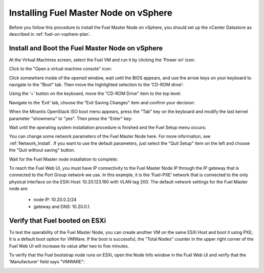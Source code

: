 
.. _fuel-on-vsphere-ug:

Installing Fuel Master Node on vSphere
======================================

Before you follow this procedure to install
the Fuel Master Node on vSphere,
you should set up the vCenter Datastore
as described in :ref:`fuel-on-vsphere-plan`.

.. _install-boot-fuel-vsphere:

Install and Boot the Fuel Master Node on vSphere
------------------------------------------------

At the Virtual Machines screen,
select the Fuel VM and run it by clicking the ‘Power on’ icon:

.. image:: /_images/vCenter/5.1-fuel-vcenter-power-on-VM.png
   :width: 50%


Click to the "Open a virtual machine console" icon:


.. image:: /_images/vCenter/5.2-fuel-vcenter-open-vnc.png
   :width: 50%


Click somewhere inside of the opened window,
wait until the BIOS appears,
and use the arrow keys on your keyboard to navigate to the "Boot" tab.
Then move the highlighted selection to the ‘CD-ROM drive’:


.. image:: /_images/vCenter/5.3-fuel-vcenter-bios-boot-priority.png
   :width: 50%


Using the ‘+’ button on the keyboard,
move the "CD-ROM Drive" item to the top level:


.. image:: /_images/vCenter/5.4-fuel-vcenter-use-CD-as-first-boot-device.png
   :width: 50%


Navigate to the ‘Exit’ tab, choose the "Exit Saving Changes" item
and confirm your decision:


.. image:: /_images/vCenter/5.5-fuel-vcenter-save-bios-and-proceed.png
   :width: 50%


When the Mirantis OpenStack ISO boot menu appears,
press the "Tab" key on the keyboard
and modify the last kernel parameter "showmenu" to "yes".
Then press the "Enter" key:

.. image:: /_images/vCenter/5.6-fuel-vcenter-iso-boot-menu.png
   :width: 50%



Wait until the operating system installation procedure is finished
and the Fuel Setup menu occurs:

.. image:: /_images/vCenter/5.7-fuel-vcenter-fuelmenu.png
   :width: 50%


You can change some network parameters of the Fuel Master Node here.
For more information, see :ref:`Network_Install`.
If you want to use the default parameters,
just select the "Quit Setup" item on the left
and choose the "Quit without saving" button.


.. image:: /_images/vCenter/5.8-fuel-vcenter-fuelmenu-exit.png
   :width: 50%


Wait for the Fuel Master node installation to complete:

.. image:: /_images/vCenter/5.9-fuel-vcenter-master-node-installation-complete.png
   :width: 50%


To reach the Fuel Web UI,
you must have IP connectivity to the Fuel Master Node IP
through the IP gateway that is connected to the Port Group network we use.
In this example, it is the ‘Fuel-PXE’ network
that is connected to the only physical interface on the ESXi Host:
10.20.123.190 with VLAN tag 200.
The default network settings for the Fuel Master node are:

  - node IP:  10.20.0.2/24
  - gateway and DNS:  10.20.0.1.


.. _verify-fuel-boot-vsphere:

Verify that Fuel booted on ESXi
-------------------------------

To test the operability of the Fuel Master Node,
you can create another VM on the same ESXi Host
and boot it using PXE;
it is a default boot option for VMWare.
If the boot is successful,
the "Total Nodes" counter in the upper right corner
of the Fuel Web UI will increase its value
after two to five minutes.


.. image:: /_images/vCenter/6a-fuel-vcenter-slave-settings.png
   :width: 50%


.. image:: /_images/vCenter/6b-fuel-vcenter-slave-nodes-occur.png
   :width: 50%

To verify that the  Fuel bootstrap node runs on ESXi,
open the Node Info window in the Fuel Web UI
and verify that the ‘Manufacturer’ field says "VMWARE":


.. image:: /_images/vCenter/6.1-fuel-vcenter-bootstrap-vmware.png
   :width: 50%

